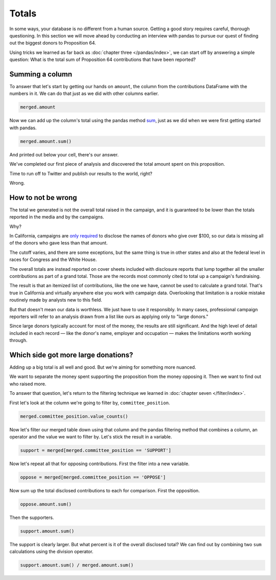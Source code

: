 ======
Totals
======

In some ways, your database is no different from a human source. Getting a good story requires careful, thorough questioning. In this section we will move ahead by conducting an interview with pandas to pursue our quest of finding out the biggest donors to Proposition 64.

Using tricks we learned as far back as :doc:`chapter three </pandas/index>`, we can start off by answering a simple question: What is the total sum of Proposition 64 contributions that have been reported?

****************
Summing a column
****************

To answer that let's start by getting our hands on ``amount``, the column from the contributions DataFrame with the numbers in it. We can do that just as we did with other columns earlier.

.. code-block:: python

    merged.amount

Now we can add up the column's total using the pandas method `sum`_, just as we did when we were first getting started with pandas.

.. code-block:: python

    merged.amount.sum()

And printed out below your cell, there's our answer.

We've completed our first piece of analysis and discovered the total amount spent on this proposition.

Time to run off to Twitter and publish our results to the world, right?

Wrong.

*******************
How to not be wrong
*******************

The total we generated is not the overall total raised in the campaign, and it is guaranteed to be lower than the totals reported in the media and by the campaigns.

Why?

In California, campaigns are `only required`_ to disclose the names of donors who give over $100, so our data is missing all of the donors who gave less than that amount.

The cutoff varies, and there are some exceptions, but the same thing is true in other states and also at the federal level in races for Congress and the White House.

The overall totals are instead reported on cover sheets included with disclosure reports that lump together all the smaller contributions as part of a grand total. Those are the records most commonly cited to total up a campaign's fundraising.

The result is that an itemized list of contributions, like the one we have, cannot be used to calculate a grand total. That's true in California and virtually anywhere else you work with campaign data. Overlooking that limitation is a rookie mistake routinely made by analysts new to this field.

But that doesn't mean our data is worthless. We just have to use it responsibly. In many cases, professional campaign reporters will refer to an analysis drawn from a list like ours as applying only to "large donors."

Since large donors typically account for most of the money, the results are still significant. And the high level of detail included in each record — like the donor's name, employer and occupation — makes the limitations worth working through.

************************************
Which side got more large donations?
************************************

Adding up a big total is all well and good. But we're aiming for something more nuanced.

We want to separate the money spent supporting the proposition from the money opposing it. Then we want to find out who raised more.

To answer that question, let's return to the filtering technique we learned in :doc:`chapter seven </filter/index>`.

First let's look at the column we're going to filter by, ``committee_position``.

.. code-block:: python

    merged.committee_position.value_counts()

.. _filter_support_oppose:

Now let's filter our merged table down using that column and the pandas filtering method that combines a column, an operator and the value we want to filter by. Let's stick the result in a variable.

.. code-block:: python

    support = merged[merged.committee_position == 'SUPPORT']

Now let's repeat all that for opposing contributions. First the filter into a new variable.

.. code-block:: python

    oppose = merged[merged.committee_position == 'OPPOSE']

Now sum up the total disclosed contributions to each for comparison. First the opposition.

.. code-block:: python

    oppose.amount.sum()

Then the supporters.

.. code-block:: python

    support.amount.sum()

The support is clearly larger. But what percent is it of the overall disclosed total? We can find out by combining two ``sum`` calculations using the division operator.

.. code-block:: python

    support.amount.sum() / merged.amount.sum()


.. _sum: https://pandas.pydata.org/pandas-docs/stable/reference/api/pandas.Series.sum.html
.. _only required: http://www.documentcloud.org/documents/2781363-460-2016-01.html#document/p10
